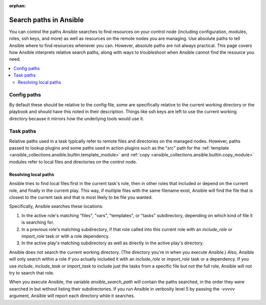 :orphan:

***********************
Search paths in Ansible
***********************

You can control the paths Ansible searches to find resources on your control node (including configuration, modules, roles, ssh keys, and more) as well as resources on the remote nodes you are managing. Use absolute paths to tell Ansible where to find resources whenever you can. However, absolute paths are not always practical. This page covers how Ansible interprets relative search paths, along with ways to troubleshoot when Ansible cannot find the resource you need.

.. contents::
   :local:

Config paths
============

By default these should be relative to the config file, some are specifically relative to the current working directory or the playbook and should have this noted in their description. Things like ssh keys are left to use the current working directory because it mirrors how the underlying tools would use it.


Task paths
==========

Relative paths used in a task typically refer to remote files and directories on the managed nodes. However, paths passed to lookup plugins and some paths used in action plugins such as the "src" path for the :ref:`template <ansible_collections.ansible.builtin.template_module>` and :ref:`copy <ansible_collections.ansible.builtin.copy_module>` modules refer to local files and directories on the control node.

Resolving local paths
---------------------

Ansible tries to find local files first in the current task's role, then in other roles that included or depend on the current role, and finally in the current play. This way, if multiple files with the same filename exist, Ansible will find the file that is closest to the current task and that is most likely to be file you wanted.

Specifically, Ansible searches these locations:

1. In the active role's matching "files", "vars", "templates", or "tasks" subdirectory, depending on which kind of file it is searching for.
2. In a previous role's matching subdirectory, if that role called into this current role with an `include_role` or `import_role` task or with a role dependency.
3. In the active play's matching subdirectory as well as directly in the active play's directory.

Ansible does not search the current working directory. (The directory you're in when you execute Ansible.) Also, Ansible will only search within a role if you actually included it with an `include_role` or `import_role` task or a dependency. If you use `include`, `include_task` or `import_task` to include just the tasks from a specific file but not the full role, Ansible will not try to search that role.

When you execute Ansible, the variable `ansible_search_path` will contain the paths searched, in the order they were searched in but without listing their subdirectories. If you run Ansible in verbosity level 5 by passing the `-vvvvv` argument, Ansible will report each directory while it searches.


.. note:  The current working directory might vary depending on the connection plugin and if the action is local or remote. For the remote it is normally the directory on which the login shell puts the user. For local it is either the directory you executed ansible from or in some cases the playbook directory.
